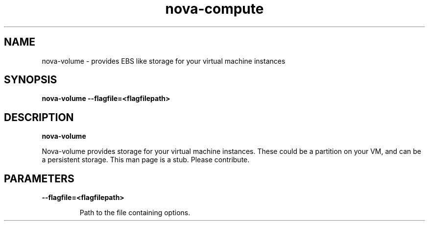 .TH nova-compute 8
.SH NAME
nova-volume \- provides EBS like storage for your virtual machine instances

.SH SYNOPSIS
.B nova-volume
.B \-\-flagfile=<flagfilepath>

.SH DESCRIPTION
.B nova-volume

Nova-volume provides storage for your virtual machine instances.
These could be a partition on your VM, and can be a persistent storage.
This man page is a stub. Please contribute.

.SH PARAMETERS

.LP
.B --flagfile=<flagfilepath>
.IP

Path to the file containing options.
